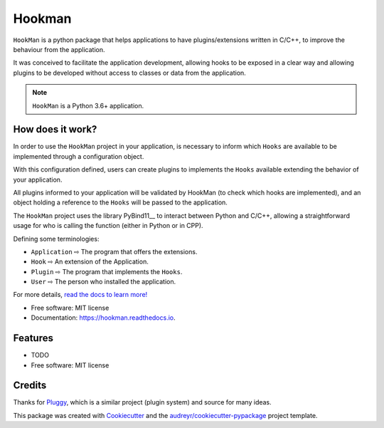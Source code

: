 =======
Hookman
=======

.. image:: https://img.shields.io/travis/esss/hookman.svg
        :target: https://travis-ci.org/esss/hookman

.. image:: https://readthedocs.org/projects/hookman/badge/?version=latest
        :target: https://hookman.readthedocs.io/en/latest/?badge=latest
        :alt: Documentation Status

``HookMan`` is a python package that helps applications to have plugins/extensions written in C/C++,
to improve the behaviour from the application.


It was conceived to facilitate the application development, allowing hooks to be exposed in a
clear way and allowing plugins to be developed without access to classes or data from the application.

.. note::
    ``HookMan`` is a Python 3.6+ application.

How does it work?
-----------------

In order to use the ``HookMan`` project in your application, is necessary to inform which ``Hooks``
are available to be implemented through a configuration object.


With this configuration defined, users can create plugins to implements the ``Hooks`` available extending the behavior of your application.


All plugins informed to your application will be validated by HookMan (to check which hooks are implemented),
and an object holding a reference to the ``Hooks`` will be passed to the application.


The ``HookMan`` project uses the library PyBind11__ to interact between Python and C/C++,
allowing a straightforward usage for who is calling the function (either in Python or in CPP).


Defining some terminologies:

- ``Application`` ⇨  The program that offers the extensions.
- ``Hook``        ⇨  An extension of the Application.
- ``Plugin``      ⇨  The program that implements the ``Hooks``.
- ``User``        ⇨  The person who installed the application.


For more details, `read the docs to learn more!`_

* Free software: MIT license
* Documentation: https://hookman.readthedocs.io.


Features
--------

* TODO

* Free software: MIT license

Credits
-------
Thanks for Pluggy_,  which is a similar project (plugin system) and source for many ideas.

This package was created with Cookiecutter_ and the `audreyr/cookiecutter-pypackage`_ project template.


.. _`read the docs to learn more!` : https://hookman.readthedocs.io.
.. _PyBind11: https://github.com/pybind/pybind11
.. _Pluggy: https://github.com/pytest-dev/pluggy
.. _Cookiecutter: https://github.com/audreyr/cookiecutter
.. _`audreyr/cookiecutter-pypackage`: https://github.com/audreyr/cookiecutter-pypackage
